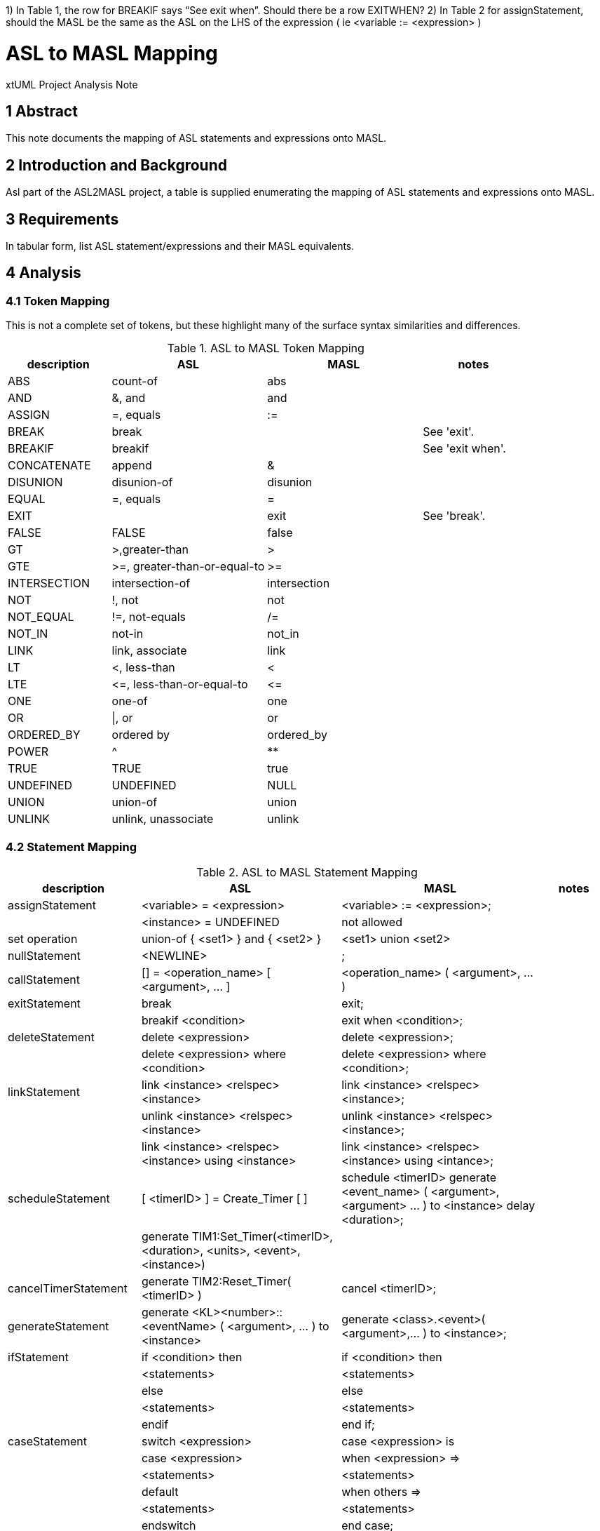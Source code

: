 1)      In Table 1, the row for BREAKIF says “See exit when”. Should there be a row EXITWHEN?
2)      In Table 2 for assignStatement, should the MASL be the same as the ASL on the LHS of the expression ( ie <variable := <expression> )

= ASL to MASL Mapping

xtUML Project Analysis Note

== 1 Abstract

This note documents the mapping of ASL statements and expressions onto MASL.

== 2 Introduction and Background

Asl part of the ASL2MASL project, a table is supplied enumerating the
mapping of ASL statements and expressions onto MASL.

== 3 Requirements

In tabular form, list ASL statement/expressions and their MASL
equivalents.

== 4 Analysis

=== 4.1 Token Mapping

This is not a complete set of tokens, but these highlight many of the
surface syntax similarities and differences.

.ASL to MASL Token Mapping
[cols="2,3a,3a,2",options="header"]
|===
| description  | ASL                          | MASL         | notes
| ABS          | count-of                     | abs          |
| AND          | &, and                       | and          |
| ASSIGN       | =, equals                    | :=           |
| BREAK        | break                        |              | See 'exit'.
| BREAKIF      | breakif                      |              | See 'exit when'.
| CONCATENATE  | append                       | &            |
| DISUNION     | disunion-of                  | disunion     |
| EQUAL        | =, equals                    | =            |
| EXIT         |                              | exit         | See 'break'.
| FALSE        | FALSE                        | false        |
| GT           | >,greater-than               | >            |
| GTE          | >=, greater-than-or-equal-to | >=           |
| INTERSECTION | intersection-of              | intersection |
| NOT          | !, not                       | not          |
| NOT_EQUAL    | !=, not-equals               | /=           |
| NOT_IN       | not-in                       | not_in       |
| LINK         | link, associate              | link         |
| LT           | <, less-than                 | <            |
| LTE          | +<=+, less-than-or-equal-to  | +<=+         |
| ONE          | one-of                       | one          |
| OR           | \|, or                       | or           |
| ORDERED_BY   | ordered by                   | ordered_by   |
| POWER        | ^                            | **           |
| TRUE         | TRUE                         | true         |
| UNDEFINED    | UNDEFINED                    | NULL         |
| UNION        | union-of                     | union        |
| UNLINK       | unlink, unassociate          | unlink       |
|===

=== 4.2 Statement Mapping

.ASL to MASL Statement Mapping
[cols="2,3a,3a,1",options="header"]
|===
| description            | ASL                                                   | MASL                                                  | notes
| assignStatement        | <variable> = <expression>                             | <variable> := <expression>;                           |
|                        | <instance> = UNDEFINED                                | not allowed                                           |
| set operation          | union-of { <set1> } and { <set2> }                    | <set1> union <set2>                                   |
| nullStatement          | <NEWLINE>                                             | ;                                                     |
| callStatement          | [] = <operation_name> [ <argument>, ... ]             | <operation_name> ( <argument>, ... )                  |
| exitStatement          | break                                                 | exit;                                                 |
|                        | breakif <condition>                                   | exit when <condition>;                                |
| deleteStatement        | delete <expression>                                   | delete <expression>;                                  |
|                        | delete <expression> where <condition>                 | delete <expression> where <condition>;                |
| linkStatement          | link <instance> <relspec> <instance>                  | link <instance> <relspec> <instance>;                 |
|                        | unlink <instance> <relspec> <instance>                | unlink <instance> <relspec> <instance>;               |
|                        | link <instance> <relspec> <instance> using <instance> | link <instance> <relspec> <instance> using <intance>; |
| scheduleStatement      | [ <timerID> ] = Create_Timer [ ]                      | schedule <timerID> generate <event_name> ( <argument>, <argument> ... ) to <instance> delay <duration>; |
|                        | generate TIM1:Set_Timer(<timerID>, <duration>, <units>, <event>, <instance>) |                                |
| cancelTimerStatement   | generate TIM2:Reset_Timer( <timerID> )                | cancel <timerID>;                                     |
| generateStatement      | generate <KL><number>::<eventName> ( <argument>, ... ) to <instance> | generate <class>.<event>( <argument>,... ) to <instance>; |
| ifStatement            | if <condition> then                                   | if <condition> then                                   |
|                        |   <statements>                                        |   <statements>                                        |
|                        | else                                                  | else                                                  |
|                        |   <statements>                                        |   <statements>                                        |
|                        | endif                                                 | end if;                                               |
| caseStatement          | switch <expression>                                   | case <expression> is                                  |
|                        |   case <expression>                                   |   when <expression> =>                                |
|                        |     <statements>                                      |     <statements>                                      |
|                        |   default                                             |   when others  =>                                     |
|                        |     <statements>                                      |     <statements>                                      |
|                        | endswitch                                             | end case;                                             |
| forStatement           | for <instance> in { <set_of_instances> } do           | for <instance> in <set_of_instances> loop             |
|                        |   <statements>                                        |   <statements>                                        |
|                        |   a = <instance>.<attribute>                          |   a := <instance>.<attribute>;                        |
|                        | endfor                                                | end loop;                                             |
|                        | for [ <field1>, ... ] in { <set_of_structures> } do   | for <uniquestructurename> in <structures> loop        | Note differences for structures.
|                        |   <statements>                                        |   <statements>                                        |
|                        |   a = <field1>                                        |   a := <uniquestructurename>.<field1>;                | Note field scoping.
|                        | endfor                                                | end loop;                                             |
| whileStatement         | loop                                                  | while ( true ) loop                                   |
|                        |   <statements>                                        |   <statements>                                        |
|                        |   break                                               |   exit;                                               |
|                        |   <statements>                                        |   <statements>                                        |
|                        |   breakif <condition>                                 |   exit when <condition>;                              |
|                        | endloop                                               | end loop;                                             |
| structureInstantiation | { <empty_set_of_structures> } is <structuretyperef>   |                                                       | Add variable definition to code block.
| structureAssembly      | append [ <field1>, ... ] to { <set_of_structures> }   | <set_of_structures> := <set_of_structures> & <seq>;   | roughly
| startDomainContext     | $USE <domainkeyletters>                               |                                                       |
| endDomainContext       | $ENDUSE                                               |                                                       |
| description            | #$DESCRIPTION                                         |                                                       |
|                        |   <text>                                              |                                                       |
|                        | #$END_DESCRIPTION                                     |                                                       |
| AdaInline              | #$ADA_INLINE                                          |                                                       |
|                        |   <Ada code>                                          |                                                       |
|                        | #$END_ADAINLINE                                       |                                                       |
| Inline                 | $INLINE                                               |                                                       |
|                        |   <code>                                              |                                                       |
|                        | $ENDINLINE                                            |                                                       |
|===

=== 4.3 Expression Mapping

.ASL to MASL Expression Mapping
[cols="2,3a,3a,1",options="header"]
|===
| description            | ASL                                                   | MASL                                                  | notes
| create                 | create <class> with <attribute> = <value>             | create <class> ( <attribute> => <value> )             | 
| find                   | find <class>                                          | find <class>                                          | 
|                        | find <class> with <attribute> = <value> & ...         | find <class> where ( <attribute> = <value> )          | 
|===

== 5 Document References

. [[dr-1]] https://support.onefact.net/issues/12575[12575 - ASL to MASL Mapping Document]

---

This work is licensed under the Creative Commons CC0 License

---
